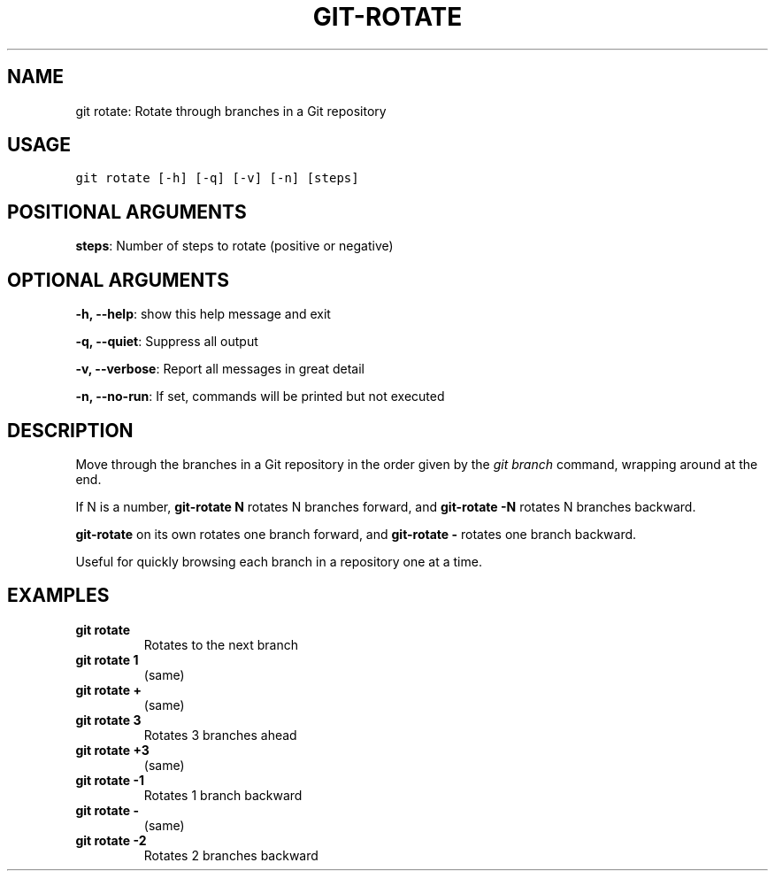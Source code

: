 .\" Man page generated from reStructuredText.
.
.TH GIT-ROTATE 1 "01 November, 2019" "Gitz 0.9.13" "Gitz Manual"
.SH NAME
git rotate: Rotate through branches in a Git repository 
.
.nr rst2man-indent-level 0
.
.de1 rstReportMargin
\\$1 \\n[an-margin]
level \\n[rst2man-indent-level]
level margin: \\n[rst2man-indent\\n[rst2man-indent-level]]
-
\\n[rst2man-indent0]
\\n[rst2man-indent1]
\\n[rst2man-indent2]
..
.de1 INDENT
.\" .rstReportMargin pre:
. RS \\$1
. nr rst2man-indent\\n[rst2man-indent-level] \\n[an-margin]
. nr rst2man-indent-level +1
.\" .rstReportMargin post:
..
.de UNINDENT
. RE
.\" indent \\n[an-margin]
.\" old: \\n[rst2man-indent\\n[rst2man-indent-level]]
.nr rst2man-indent-level -1
.\" new: \\n[rst2man-indent\\n[rst2man-indent-level]]
.in \\n[rst2man-indent\\n[rst2man-indent-level]]u
..
.SH USAGE
.INDENT 0.0
.sp
.nf
.ft C
git rotate [\-h] [\-q] [\-v] [\-n] [steps]
.ft P
.fi
.UNINDENT
.SH POSITIONAL ARGUMENTS
.INDENT 0.0
\fBsteps\fP: Number of steps to rotate (positive or negative)
.UNINDENT
.SH OPTIONAL ARGUMENTS
.INDENT 0.0
\fB\-h, \-\-help\fP: show this help message and exit
.sp
\fB\-q, \-\-quiet\fP: Suppress all output
.sp
\fB\-v, \-\-verbose\fP: Report all messages in great detail
.sp
\fB\-n, \-\-no\-run\fP: If set, commands will be printed but not executed
.UNINDENT
.SH DESCRIPTION
.sp
Move through the branches in a Git repository in the order
given by the \fIgit branch\fP command, wrapping around at the end.
.sp
If N is a number, \fBgit\-rotate N\fP rotates N branches forward,
and \fBgit\-rotate \-N\fP rotates N branches backward.
.sp
\fBgit\-rotate\fP on its own rotates one branch forward, and
\fBgit\-rotate \-\fP rotates one branch backward.
.sp
Useful for quickly browsing each branch in a repository one at a time.
.SH EXAMPLES
.INDENT 0.0
.TP
.B \fBgit rotate\fP
Rotates to the next branch
.TP
.B \fBgit rotate 1\fP
(same)
.TP
.B \fBgit rotate +\fP
(same)
.TP
.B \fBgit rotate 3\fP
Rotates 3 branches ahead
.TP
.B \fBgit rotate +3\fP
(same)
.TP
.B \fBgit rotate \-1\fP
Rotates 1 branch backward
.TP
.B \fBgit rotate \-\fP
(same)
.TP
.B \fBgit rotate \-2\fP
Rotates 2 branches backward
.UNINDENT
.\" Generated by docutils manpage writer.
.
